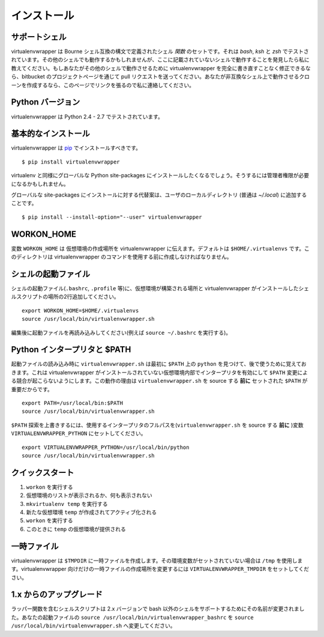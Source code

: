 ..
    ============
    Installation
    ============

============
インストール
============

..
    Supported Shells
    ================

.. _supported-shells:

サポートシェル
==============

..
    virtualenvwrapper is a set of shell *functions* defined in Bourne
    shell compatible syntax.  It is tested under `bash`, `ksh`, and `zsh`.
    It may work with other shells, so if you find that it does work with a
    shell not listed here please let me know.  If you can modify it to
    work with another shell, without completely rewriting it, send a pull
    request through the bitbucket project page.  If you write a clone to
    work with an incompatible shell, let me know and I will link to it
    from this page.

virtualenvwrapper は Bourne シェル互換の構文で定義されたシェル *関数* のセットです。それは `bash`, `ksh` と `zsh` でテストされています。その他のシェルでも動作するかもしれませんが、ここに記載されていないシェルで動作することを発見したら私に教えてください。もしあなたがその他のシェルで動作させるために virtualenvwrapper を完全に書き直すことなく修正できるなら、bitbucket のプロジェクトページを通じて pull リクエストを送ってください。あなたが非互換なシェル上で動作させるクローンを作成するなら、このページでリンクを張るので私に連絡してください。

..
    Python Versions
    ===============

.. _supported-versions:

Python バージョン
=================

..
    virtualenvwrapper is tested under Python 2.4 - 2.7.

virtualenvwrapper は Python 2.4 - 2.7 でテストされています。

..
    Basic Installation
    ==================

基本的なインストール
====================

..
    virtualenvwrapper should be installed using pip_::

virtualenvwrapper は pip_ でインストールすべきです。

::

  $ pip install virtualenvwrapper

..
    You will want to install it into the global Python site-packages area,
    along with virtualenv.  You may need administrative privileges to do
    that.

virtualenv と同様にグローバルな Python site-packages にインストールしたくなるでしょう。そうするには管理者権限が必要になるかもしれません。

..
    An alternative to installing it into the global site-packages is to
    add it to your user local directory (usually `~/.local`).

グローバルな site-packages にインストールに対する代替案は、ユーザのローカルディレクトリ (普通は `~/.local`) に追加することです。

::

  $ pip install --install-option="--user" virtualenvwrapper

WORKON_HOME
===========

..
    The variable ``WORKON_HOME`` tells virtualenvwrapper where to place
    your virtual environments.  The default is ``$HOME/.virtualenvs``.
    This directory must be created before using any virtualenvwrapper
    commands.

変数 ``WORKON_HOME`` は 仮想環境の作成場所を virtualenvwrapper に伝えます。デフォルトは ``$HOME/.virtualenvs`` です。このディレクトリは virtualenvwrapper のコマンドを使用する前に作成しなければなりません。

.. _install-shell-config:

..
    Shell Startup File
    ==================

シェルの起動ファイル
====================

..
    Add two lines to your shell startup file (``.bashrc``, ``.profile``,
    etc.) to set the location where the virtual environments should live
    and the location of the script installed with this package::

シェルの起動ファイル(``.bashrc``, ``.profile`` 等)に、仮想環境が構築される場所と virtualenvwrapper がインストールしたシェルスクリプトの場所の2行追加してください。

::

    export WORKON_HOME=$HOME/.virtualenvs
    source /usr/local/bin/virtualenvwrapper.sh

..
    After editing it, reload the startup file (e.g., run: ``source
    ~/.bashrc``).

編集後に起動ファイルを再読み込みしてください(例えば ``source ~/.bashrc`` を実行する)。

..
    Python Interpreter and $PATH
    ============================

Python インタープリタと $PATH
=============================

..
    During startup, ``virtualenvwrapper.sh`` finds the first ``python`` on
    the ``$PATH`` and remembers it to use later.  This eliminates any
    conflict as the ``$PATH`` changes, enabling interpreters inside
    virtual environments where virtualenvwrapper is not installed.
    Because of this behavior, it is important for the ``$PATH`` to be set
    **before** sourcing ``virtualenvwrapper.sh``.  For example::

起動ファイルの読み込み時に ``virtualenvwrapper.sh`` は最初に ``$PATH`` 上の ``python`` を見つけて、後で使うために覚えておきます。これは virtualenvwrapper がインストールされていない仮想環境内部でインタープリタを有効にして ``$PATH`` 変更による競合が起こらないようにします。この動作の理由は ``virtualenvwrapper.sh`` を source する **前に** セットされた ``$PATH`` が重要だからです。

::

    export PATH=/usr/local/bin:$PATH
    source /usr/local/bin/virtualenvwrapper.sh

..
    To override the ``$PATH`` search, set the variable
    ``VIRTUALENVWRAPPER_PYTHON`` to the full path of the interpreter to
    use (also **before** sourcing ``virtualenvwrapper.sh``).  For
    example::

``$PATH`` 探索を上書きするには、使用するインタープリタのフルパスを(``virtualenvwrapper.sh`` を source する **前に** )変数 ``VIRTUALENVWRAPPER_PYTHON`` にセットしてください。

::

    export VIRTUALENVWRAPPER_PYTHON=/usr/local/bin/python
    source /usr/local/bin/virtualenvwrapper.sh

..
    Quick-Start
    ===========

クイックスタート
================

..
    1. Run: ``workon``
    2. A list of environments, empty, is printed.
    3. Run: ``mkvirtualenv temp``
    4. A new environment, ``temp`` is created and activated.
    5. Run: ``workon``
    6. This time, the ``temp`` environment is included.

1. ``workon`` を実行する
2. 仮想環境のリストが表示されるか、何も表示されない
3. ``mkvirtualenv temp`` を実行する
4. 新たな仮想環境 ``temp`` が作成されてアクティブ化される
5. ``workon`` を実行する
6. このときに ``temp`` の仮想環境が提供される

..
    Temporary Files
    ===============

一時ファイル
============

..
    virtualenvwrapper creates temporary files in ``$TMPDIR``.  If the
    variable is not set, it uses ``/tmp``.  To change the location of
    temporary files just for virtualenvwrapper, set
    ``VIRTUALENVWRAPPER_TMPDIR``.

virtualenvwrapper は ``$TMPDIR`` に一時ファイルを作成します。その環境変数がセットされていない場合は ``/tmp`` を使用します。virtualenvwrapper 向けだけの一時ファイルの作成場所を変更するには ``VIRTUALENVWRAPPER_TMPDIR`` をセットしてください。

..
    Upgrading from 1.x
    ==================

1.x からのアップグレード
========================

..
    The shell script containing the wrapper functions has been renamed in
    the 2.x series to reflect the fact that shells other than bash are
    supported.  In your startup file, change ``source
    /usr/local/bin/virtualenvwrapper_bashrc`` to ``source
    /usr/local/bin/virtualenvwrapper.sh``.

ラッパー関数を含むシェルスクリプトは 2.x バージョンで bash 以外のシェルをサポートするためにその名前が変更されました。あなたの起動ファイルの ``source /usr/local/bin/virtualenvwrapper_bashrc`` を ``source /usr/local/bin/virtualenvwrapper.sh`` へ変更してください。

.. _pip: http://pypi.python.org/pypi/pip
